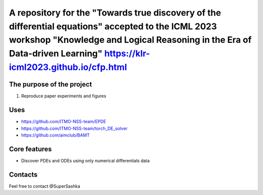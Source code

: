 A repository for the "Towards true discovery of the differential equations" accepted to the ICML 2023 workshop "Knowledge and Logical Reasoning in the Era of Data-driven Learning" https://klr-icml2023.github.io/cfp.html
=============================



The purpose of the project
--------------------------

1. Reproduce paper experiments and figures


Uses
--------------------

* https://github.com/ITMO-NSS-team/EPDE

* https://github.com/ITMO-NSS-team/torch_DE_solver

* https://github.com/aimclub/BAMT

Core features
-------------

* Discover PDEs and ODEs using only numerical differentials data


Contacts
-------------

Feel free to contact @SuperSashka
